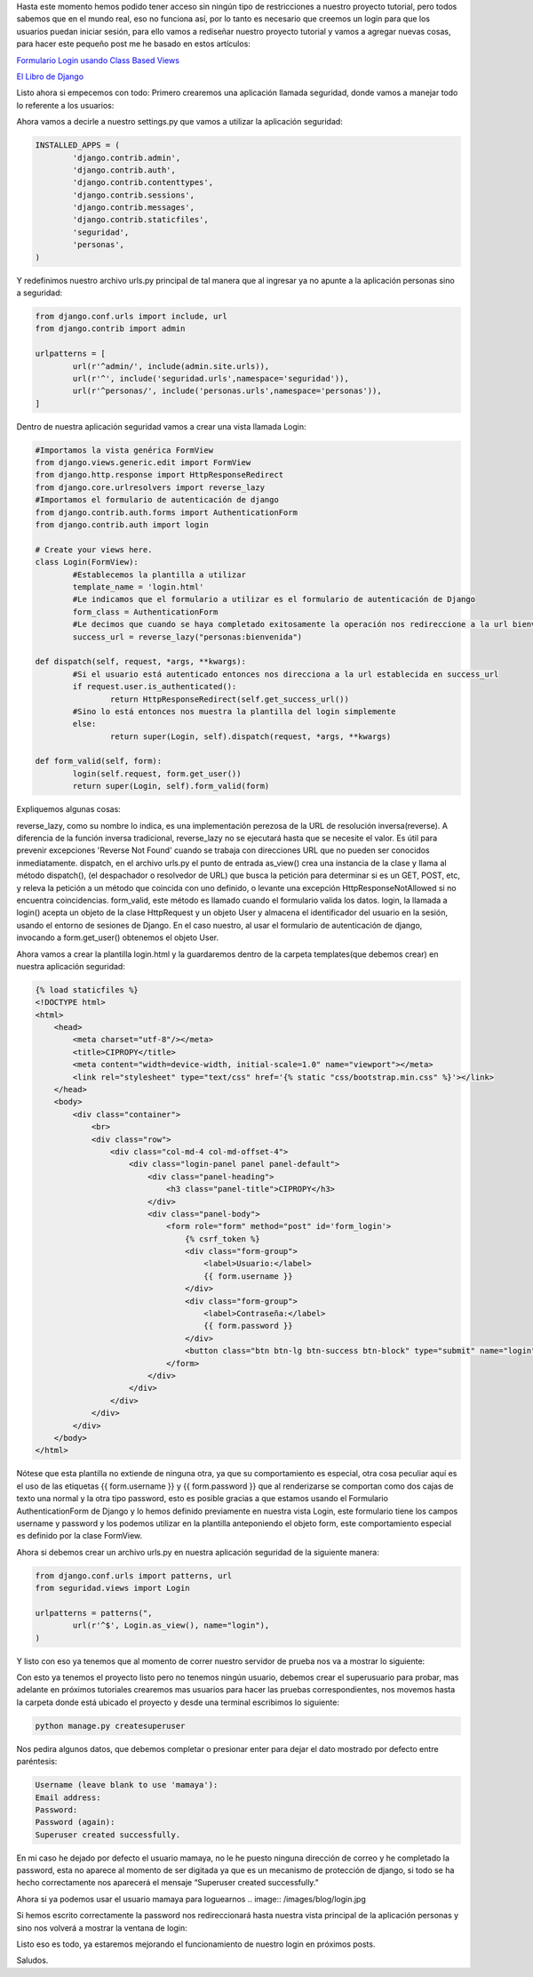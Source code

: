 .. title: Login en Django
.. slug: login-en-django
.. date: 2016-04-26 22:08:42
.. tags: Django
.. description: 

Hasta este momento hemos podido tener acceso sin ningún tipo de
restricciones a nuestro proyecto tutorial, pero todos sabemos que en
el mundo real, eso no funciona así, por lo tanto es necesario que
creemos un login para que los usuarios puedan iniciar sesión, para
ello vamos a rediseñar nuestro proyecto tutorial y vamos a agregar
nuevas cosas, para hacer este pequeño post me he basado en estos
artículos:

`Formulario Login usando Class Based Views`_

`El Libro de Django`_

Listo ahora si empecemos con todo:
Primero crearemos una aplicación llamada seguridad, donde vamos a
manejar todo lo referente a los usuarios:

.. image:: /images/blog/seguridad.jpg

Ahora vamos a decirle a nuestro settings.py que vamos a utilizar la
aplicación seguridad:

.. code-block:: python

	INSTALLED_APPS = (
		'django.contrib.admin',
		'django.contrib.auth',
		'django.contrib.contenttypes',
		'django.contrib.sessions',
		'django.contrib.messages',
		'django.contrib.staticfiles',
		'seguridad',
		'personas',
	)

Y redefinimos nuestro archivo urls.py principal de tal manera que al
ingresar ya no apunte a la aplicación personas sino a seguridad:

.. code-block:: python

	from django.conf.urls import include, url
	from django.contrib import admin

	urlpatterns = [
		url(r'^admin/', include(admin.site.urls)),
		url(r'^', include('seguridad.urls',namespace='seguridad')),
		url(r'^personas/', include('personas.urls',namespace='personas')),
	]

Dentro de nuestra aplicación seguridad vamos a crear una vista llamada
Login:

.. code-block:: python

	#Importamos la vista genérica FormView
	from django.views.generic.edit import FormView
	from django.http.response import HttpResponseRedirect
	from django.core.urlresolvers import reverse_lazy
	#Importamos el formulario de autenticación de django
	from django.contrib.auth.forms import AuthenticationForm
	from django.contrib.auth import login

	# Create your views here.
	class Login(FormView):
		#Establecemos la plantilla a utilizar
		template_name = 'login.html'
		#Le indicamos que el formulario a utilizar es el formulario de autenticación de Django
		form_class = AuthenticationForm
		#Le decimos que cuando se haya completado exitosamente la operación nos redireccione a la url bienvenida de la aplicación personas
		success_url = reverse_lazy("personas:bienvenida")

	def dispatch(self, request, *args, **kwargs):
		#Si el usuario está autenticado entonces nos direcciona a la url establecida en success_url
		if request.user.is_authenticated():
			return HttpResponseRedirect(self.get_success_url())
		#Sino lo está entonces nos muestra la plantilla del login simplemente
		else:
			return super(Login, self).dispatch(request, *args, **kwargs)

	def form_valid(self, form):
		login(self.request, form.get_user())
		return super(Login, self).form_valid(form)


Expliquemos algunas cosas:

reverse_lazy, como su nombre lo indica, es una implementación perezosa
de la URL de resolución inversa(reverse). A diferencia de la función
inversa tradicional, reverse_lazy no se ejecutará hasta que se
necesite el valor. Es útil para prevenir excepciones 'Reverse Not
Found' cuando se trabaja con direcciones URL que no pueden ser
conocidos inmediatamente.
dispatch, en el archivo urls.py el punto de entrada as_view() crea una
instancia de la clase y llama al método dispatch(), (el despachador o
resolvedor de URL) que busca la petición para determinar si es un GET,
POST, etc, y releva la petición a un método que coincida con uno
definido, o levante una excepción HttpResponseNotAllowed si no
encuentra coincidencias.
form_valid, este método es llamado cuando el formulario valida los
datos.
login, la llamada a login() acepta un objeto de la clase HttpRequest y
un objeto User y almacena el identificador del usuario en la sesión,
usando el entorno de sesiones de Django. En el caso nuestro, al usar
el formulario de autenticación de django, invocando a form.get_user()
obtenemos el objeto User.

Ahora vamos a crear la plantilla login.html y la guardaremos dentro de
la carpeta templates(que debemos crear) en nuestra aplicación
seguridad:

.. code-block:: html

	{% load staticfiles %}
	<!DOCTYPE html>
	<html>
	    <head>
	        <meta charset="utf-8"/></meta>
	        <title>CIPROPY</title>
	        <meta content="width=device-width, initial-scale=1.0" name="viewport"></meta>
	        <link rel="stylesheet" type="text/css" href='{% static "css/bootstrap.min.css" %}'></link>
	    </head>
	    <body>
	        <div class="container">       
	            <br>          
	            <div class="row">
	                <div class="col-md-4 col-md-offset-4">
	                    <div class="login-panel panel panel-default">
	                        <div class="panel-heading">
	                            <h3 class="panel-title">CIPROPY</h3>
	                        </div>
	                        <div class="panel-body">
	                            <form role="form" method="post" id='form_login'>
	                                {% csrf_token %}
	                                <div class="form-group">
	                                    <label>Usuario:</label>
	                                    {{ form.username }}
	                                </div>
	                                <div class="form-group">
	                                    <label>Contraseña:</label>
	                                    {{ form.password }}
	                                </div>                                    
	                                <button class="btn btn-lg btn-success btn-block" type="submit" name="login"/>Login</button>                             
	                            </form>
	                        </div>
	                    </div>
	                </div>
	            </div>
	        </div>
	    </body>
	</html>


Nótese que esta plantilla no extiende de ninguna otra, ya que su
comportamiento es especial, otra cosa peculiar aquí es el uso de las
etiquetas {{ form.username }} y {{ form.password }} que al
renderizarse se comportan como dos cajas de texto una normal y la otra
tipo password, esto es posible gracias a que estamos usando el
Formulario AuthenticationForm de Django y lo hemos definido
previamente en nuestra vista Login, este formulario tiene los campos
username y password y los podemos utilizar en la plantilla
anteponiendo el objeto form, este comportamiento especial es definido
por la clase FormView.

Ahora si debemos crear un archivo urls.py en nuestra aplicación
seguridad de la siguiente manera:

.. code-block:: python

	from django.conf.urls import patterns, url
	from seguridad.views import Login

	urlpatterns = patterns(",
		url(r'^$', Login.as_view(), name="login"),
	)


Y listo con eso ya tenemos que al momento de correr nuestro servidor
de prueba nos va a mostrar lo siguiente:

.. image:: /images/blog/login.jpg

Con esto ya tenemos el proyecto listo pero no tenemos ningún usuario,
debemos crear el superusuario para probar, mas adelante en próximos
tutoriales crearemos mas usuarios para hacer las pruebas
correspondientes, nos movemos hasta la carpeta donde está ubicado el
proyecto y desde una terminal escribimos lo siguiente:

.. code-block:: bash
	
	python manage.py createsuperuser


Nos pedira algunos datos, que debemos completar o presionar enter para
dejar el dato mostrado por defecto entre paréntesis:

.. code-block:: bash

	Username (leave blank to use 'mamaya'):
	Email address:
	Password:
	Password (again):
	Superuser created successfully.


En mi caso he dejado por defecto el usuario mamaya, no le he puesto
ninguna dirección de correo y he completado la password, esta no
aparece al momento de ser digitada ya que es un mecanismo de
protección de django, si todo se ha hecho correctamente nos aparecerá
el mensaje “Superuser created successfully."

Ahora si ya podemos usar el usuario mamaya para loguearnos
.. image:: /images/blog/login.jpg

Si hemos escrito correctamente la password nos redireccionará hasta
nuestra vista principal de la aplicación personas y sino nos volverá a
mostrar la ventana de login:

.. image:: /images/blog/presonas.jpg

Listo eso es todo, ya estaremos mejorando el funcionamiento de nuestro
login en próximos posts.

Saludos.

.. _El Libro de Django: http://librosweb.es/libro/django_1_0/capitulo_12/utilizando_usuarios.html
.. _Formulario Login usando Class Based Views : http://www.secnot.com/django-custom-login-cbv.html


